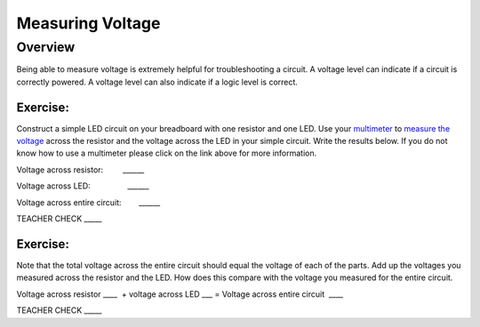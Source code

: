 Measuring Voltage
=================

Overview
--------

Being able to measure voltage is extremely helpful for troubleshooting a
circuit. A voltage level can indicate if a circuit is correctly powered.
A voltage level can also indicate if a logic level is correct.

Exercise:
~~~~~~~~~

Construct a simple LED circuit on your breadboard with one resistor and
one LED. Use your
`multimeter <https://www.google.com/url?q=https://docs.google.com/document/d/1BmZbXzxnD2j17QToSZ9jeZmnP7burwfksfQq2v4zu-Y/edit%23heading%3Dh.sf66jio1dnm6&sa=D&ust=1587613173850000>`__ to
`measure the
voltage <https://www.google.com/url?q=https://docs.google.com/document/d/1BmZbXzxnD2j17QToSZ9jeZmnP7burwfksfQq2v4zu-Y/edit%23heading%3Dh.1d4or8wh0xdv&sa=D&ust=1587613173850000>`__ across
the resistor and the voltage across the LED in your simple circuit. Write the 
results below. If you do not know how to use a multimeter please click on the
link above for more information.

Voltage across resistor:         \_\_\_\_\_\_

Voltage across LED:                 \_\_\_\_\_\_

Voltage across entire circuit:        \_\_\_\_\_\_

TEACHER CHECK \_\_\_\_\_

Exercise:
~~~~~~~~~

Note that the total voltage across the entire circuit should equal the
voltage of each of the parts. Add up the voltages you measured across
the resistor and the LED. How does this compare with the voltage you
measured for the entire circuit.

Voltage across resistor \_\_\_\_  + voltage across LED \_\_\_ = Voltage
across entire circuit  \_\_\_\_

TEACHER CHECK \_\_\_\_\_
